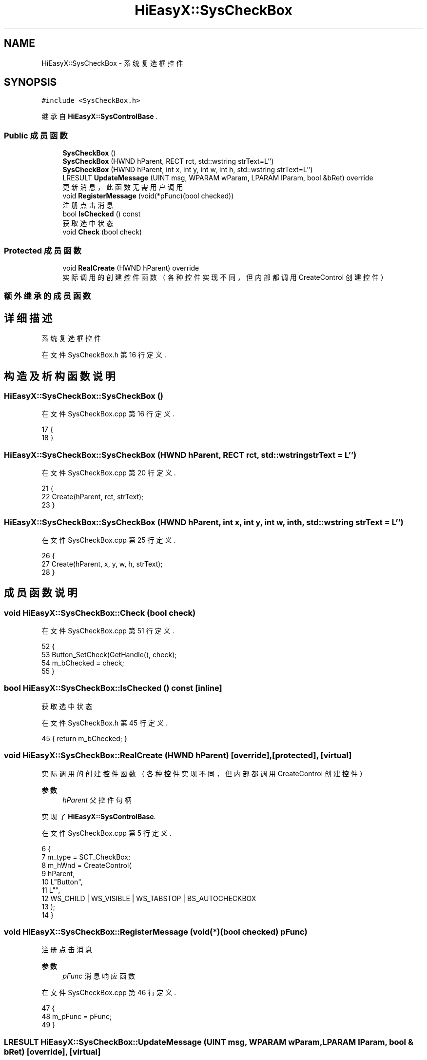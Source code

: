 .TH "HiEasyX::SysCheckBox" 3 "2023年 一月 13日 星期五" "Version Ver 0.3.0" "HiEasyX" \" -*- nroff -*-
.ad l
.nh
.SH NAME
HiEasyX::SysCheckBox \- 系统复选框控件  

.SH SYNOPSIS
.br
.PP
.PP
\fC#include <SysCheckBox\&.h>\fP
.PP
继承自 \fBHiEasyX::SysControlBase\fP \&.
.SS "Public 成员函数"

.in +1c
.ti -1c
.RI "\fBSysCheckBox\fP ()"
.br
.ti -1c
.RI "\fBSysCheckBox\fP (HWND hParent, RECT rct, std::wstring strText=L'')"
.br
.ti -1c
.RI "\fBSysCheckBox\fP (HWND hParent, int x, int y, int w, int h, std::wstring strText=L'')"
.br
.ti -1c
.RI "LRESULT \fBUpdateMessage\fP (UINT msg, WPARAM wParam, LPARAM lParam, bool &bRet) override"
.br
.RI "更新消息，此函数无需用户调用 "
.ti -1c
.RI "void \fBRegisterMessage\fP (void(*pFunc)(bool checked))"
.br
.RI "注册点击消息 "
.ti -1c
.RI "bool \fBIsChecked\fP () const"
.br
.RI "获取选中状态 "
.ti -1c
.RI "void \fBCheck\fP (bool check)"
.br
.in -1c
.SS "Protected 成员函数"

.in +1c
.ti -1c
.RI "void \fBRealCreate\fP (HWND hParent) override"
.br
.RI "实际调用的创建控件函数（各种控件实现不同，但内部都调用 CreateControl 创建控件） "
.in -1c
.SS "额外继承的成员函数"
.SH "详细描述"
.PP 
系统复选框控件 
.PP
在文件 SysCheckBox\&.h 第 16 行定义\&.
.SH "构造及析构函数说明"
.PP 
.SS "HiEasyX::SysCheckBox::SysCheckBox ()"

.PP
在文件 SysCheckBox\&.cpp 第 16 行定义\&.
.PP
.nf
17     {
18     }
.fi
.SS "HiEasyX::SysCheckBox::SysCheckBox (HWND hParent, RECT rct, std::wstring strText = \fCL''\fP)"

.PP
在文件 SysCheckBox\&.cpp 第 20 行定义\&.
.PP
.nf
21     {
22         Create(hParent, rct, strText);
23     }
.fi
.SS "HiEasyX::SysCheckBox::SysCheckBox (HWND hParent, int x, int y, int w, int h, std::wstring strText = \fCL''\fP)"

.PP
在文件 SysCheckBox\&.cpp 第 25 行定义\&.
.PP
.nf
26     {
27         Create(hParent, x, y, w, h, strText);
28     }
.fi
.SH "成员函数说明"
.PP 
.SS "void HiEasyX::SysCheckBox::Check (bool check)"

.PP
在文件 SysCheckBox\&.cpp 第 51 行定义\&.
.PP
.nf
52     {
53         Button_SetCheck(GetHandle(), check);
54         m_bChecked = check;
55     }
.fi
.SS "bool HiEasyX::SysCheckBox::IsChecked () const\fC [inline]\fP"

.PP
获取选中状态 
.PP
在文件 SysCheckBox\&.h 第 45 行定义\&.
.PP
.nf
45 { return m_bChecked; }
.fi
.SS "void HiEasyX::SysCheckBox::RealCreate (HWND hParent)\fC [override]\fP, \fC [protected]\fP, \fC [virtual]\fP"

.PP
实际调用的创建控件函数（各种控件实现不同，但内部都调用 CreateControl 创建控件） 
.PP
\fB参数\fP
.RS 4
\fIhParent\fP 父控件句柄 
.RE
.PP

.PP
实现了 \fBHiEasyX::SysControlBase\fP\&.
.PP
在文件 SysCheckBox\&.cpp 第 5 行定义\&.
.PP
.nf
6     {
7         m_type = SCT_CheckBox;
8         m_hWnd = CreateControl(
9             hParent,
10             L"Button",
11             L"",
12             WS_CHILD | WS_VISIBLE | WS_TABSTOP | BS_AUTOCHECKBOX
13         );
14     }
.fi
.SS "void HiEasyX::SysCheckBox::RegisterMessage (void(*)(bool checked) pFunc)"

.PP
注册点击消息 
.PP
\fB参数\fP
.RS 4
\fIpFunc\fP 消息响应函数 
.RE
.PP

.PP
在文件 SysCheckBox\&.cpp 第 46 行定义\&.
.PP
.nf
47     {
48         m_pFunc = pFunc;
49     }
.fi
.SS "LRESULT HiEasyX::SysCheckBox::UpdateMessage (UINT msg, WPARAM wParam, LPARAM lParam, bool & bRet)\fC [override]\fP, \fC [virtual]\fP"

.PP
更新消息，此函数无需用户调用 
.PP
\fB参数\fP
.RS 4
\fImsg\fP 新消息 
.br
\fIwParam\fP 参数 
.br
\fIlParam\fP 参数 
.br
\fIbRet\fP 标记是否返回值 
.RE
.PP
\fB返回\fP
.RS 4
不定返回值 
.RE
.PP

.PP
重载 \fBHiEasyX::SysControlBase\fP \&.
.PP
在文件 SysCheckBox\&.cpp 第 30 行定义\&.
.PP
.nf
31     {
32         if (msg == WM_COMMAND)
33         {
34             if (LOWORD(wParam) == GetID())
35             {
36                 m_bChecked = Button_GetCheck(GetHandle());
37                 if (m_pFunc)
38                     m_pFunc(m_bChecked);
39             }
40         }
41 
42         bRet = false;
43         return 0;
44     }
.fi


.SH "作者"
.PP 
由 Doyxgen 通过分析 HiEasyX 的 源代码自动生成\&.
